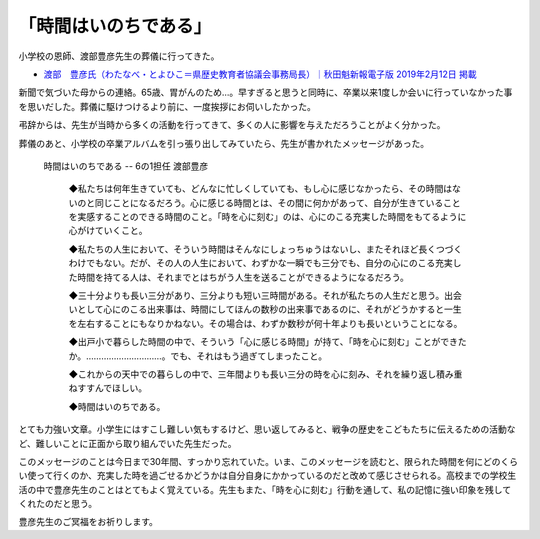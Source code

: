 .. :date: 2019-02-16 14:00
.. :tags: 葬儀

======================
「時間はいのちである」
======================

小学校の恩師、渡部豊彦先生の葬儀に行ってきた。

* `渡部　豊彦氏（わたなべ・とよひこ＝県歴史教育者協議会事務局長）｜秋田魁新報電子版 2019年2月12日 掲載 <https://www.sakigake.jp/news/article/20190212AK0013/>`_

新聞で気づいた母からの連絡。65歳、胃がんのため...。早すぎると思うと同時に、卒業以来1度しか会いに行っていなかった事を思いだした。葬儀に駆けつけるより前に、一度挨拶にお伺いしたかった。

弔辞からは、先生が当時から多くの活動を行ってきて、多くの人に影響を与えただろうことがよく分かった。

葬儀のあと、小学校の卒業アルバムを引っ張り出してみていたら、先生が書かれたメッセージがあった。

.. figure:: time-is.*
   :width: 90%

   時間はいのちである -- 6の1担任 渡部豊彦

      ◆私たちは何年生きていても、どんなに忙しくしていても、もし心に感じなかったら、その時間はないのと同じことになるだろう。心に感じる時間とは、その間に何かがあって、自分が生きていることを実感することのできる時間のこと。「時を心に刻む」のは、心にのこる充実した時間をもてるように心がけていくこと。

      ◆私たちの人生において、そういう時間はそんなにしょっちゅうはないし、またそれほど長くつづくわけでもない。だが、その人の人生において、わずかな一瞬でも三分でも、自分の心にのこる充実した時間を持てる人は、それまでとはちがう人生を送ることができるようになるだろう。

      ◆三十分よりも長い三分があり、三分よりも短い三時間がある。それが私たちの人生だと思う。出会いとして心にのこる出来事は、時間にしてほんの数秒の出来事であるのに、それがどうかすると一生を左右することにもなりかねない。その場合は、わずか数秒が何十年よりも長いということになる。

      ◆出戸小で暮らした時間の中で、そういう「心に感じる時間」が持て、「時を心に刻む」ことができたか。…………………………。でも、それはもう過ぎてしまったこと。

      ◆これからの天中での暮らしの中で、三年間よりも長い三分の時を心に刻み、それを繰り返し積み重ねすすんでほしい。

      ◆時間はいのちである。

とても力強い文章。小学生にはすこし難しい気もするけど、思い返してみると、戦争の歴史をこどもたちに伝えるための活動など、難しいことに正面から取り組んでいた先生だった。

このメッセージのことは今日まで30年間、すっかり忘れていた。いま、このメッセージを読むと、限られた時間を何にどのくらい使って行くのか、充実した時を過ごせるかどうかは自分自身にかかっているのだと改めて感じさせられる。高校までの学校生活の中で豊彦先生のことはとてもよく覚えている。先生もまた、「時を心に刻む」行動を通して、私の記憶に強い印象を残してくれたのだと思う。

豊彦先生のご冥福をお祈りします。

